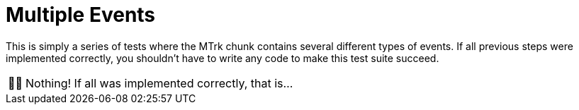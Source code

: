 :tip-caption: 💡
:note-caption: ℹ️
:important-caption: ⚠️
:task-caption: 👨‍🔧
:source-highlighter: rouge
:toc: left
:toclevels: 3

= Multiple Events

This is simply a series of tests where the MTrk chunk contains several different types of events.
If all previous steps were implemented correctly, you shouldn't have to write any code to make this test suite succeed.

[NOTE,caption={task-caption}]
====
Nothing! If all was implemented correctly, that is...
====
